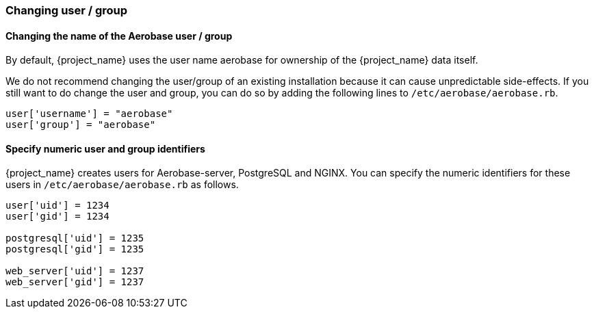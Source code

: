 
=== Changing user / group

==== Changing the name of the Aerobase user / group

By default, {project_name} uses the user name aerobase for ownership of the {project_name} data itself.

We do not recommend changing the user/group of an existing installation because it can cause unpredictable side-effects. 
If you still want to do change the user and group, you can do so by adding the following lines to `/etc/aerobase/aerobase.rb`.

[source,ruby,subs="attributes+"]
----
user['username'] = "aerobase"
user['group'] = "aerobase"
----

==== Specify numeric user and group identifiers

{project_name} creates users for Aerobase-server, PostgreSQL and NGINX. You can specify the numeric identifiers for these users in `/etc/aerobase/aerobase.rb` as follows.

[source,ruby,subs="attributes+"]
----
user['uid'] = 1234
user['gid'] = 1234

postgresql['uid'] = 1235
postgresql['gid'] = 1235

web_server['uid'] = 1237
web_server['gid'] = 1237
----
